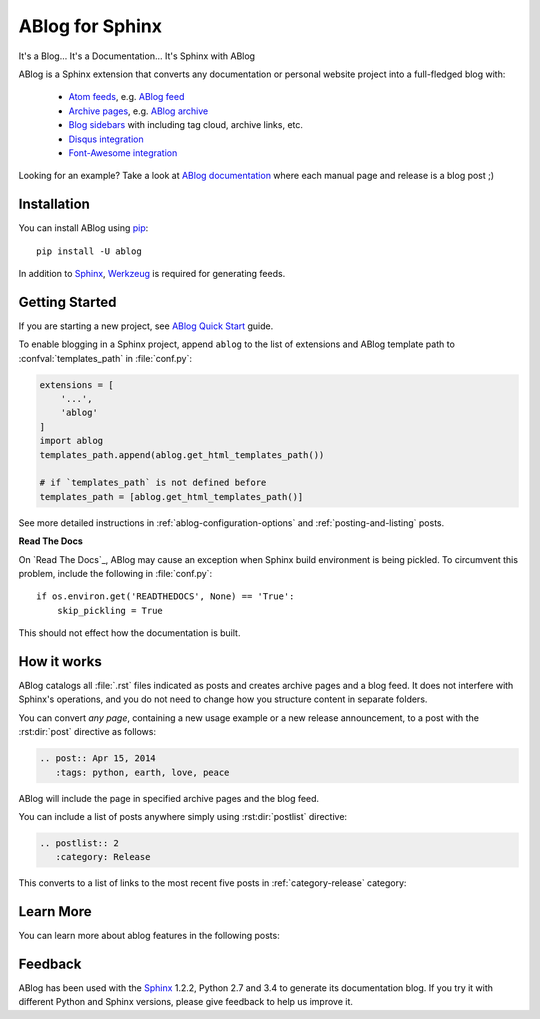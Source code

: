 ABlog for Sphinx
================

It's a Blog... It's a Documentation... It's Sphinx with ABlog

ABlog is a Sphinx extension that converts any documentation or personal
website project into a full-fledged blog with:

  * `Atom feeds`_, e.g. `ABlog feed`_
  * `Archive pages`_, e.g. `ABlog archive`_
  * `Blog sidebars`_ with including tag cloud, archive links, etc.
  * `Disqus integration`_
  * `Font-Awesome integration`_

Looking for an example? Take a look at `ABlog documentation <http://ablog.readthedocs.org>`_ 
where each manual page and release is a blog post ;) 

.. _Atom feeds: http://ablog.readthedocs.org/manual/ablog-configuration-options/#blog-feeds
.. _ABlog feed: http://ablog.readthedocs.org/blog/atom.xml
.. _Archive pages: http://ablog.readthedocs.org/manual/cross-referencing-blog-pages/#archives
.. _ABlog archive: http://ablog.readthedocs.org/blog/
.. _Blog sidebars: http://ablog.readthedocs.org/manual/ablog-configuration-options/#sidebars
.. _Disqus integration: http://ablog.readthedocs.org/manual/ablog-configuration-options/#disqus-integration
.. _Font-Awesome integration: http://ablog.readthedocs.org/manual/ablog-configuration-options/#fa

Installation
------------

You can install ABlog using pip_::

    pip install -U ablog

In addition to Sphinx_, Werkzeug_ is required for generating feeds.


.. _pip: https://pip.pypa.io
.. _Sphinx: http://sphinx-doc.org/
.. _Werkzeug: http://werkzeug.pocoo.org/

Getting Started
---------------

If you are starting a new project, see
`ABlog Quick Start <http://ablog.readthedocs.org/manual/ablog-quick-start>`_
guide.

To enable blogging in a Sphinx project, append ``ablog`` to the
list of extensions and ABlog template path to :confval:`templates_path`
in :file:`conf.py`:

.. code-block:: python

  extensions = [
      '...',
      'ablog'
  ]
  import ablog
  templates_path.append(ablog.get_html_templates_path())

  # if `templates_path` is not defined before
  templates_path = [ablog.get_html_templates_path()]


See more detailed instructions in :ref:`ablog-configuration-options`
and :ref:`posting-and-listing` posts.

**Read The Docs**

On `Read The Docs`_, ABlog may cause an exception when Sphinx build environment
is being pickled.  To circumvent this problem, include the following
in :file:`conf.py`::

  if os.environ.get('READTHEDOCS', None) == 'True':
      skip_pickling = True

This should not effect how the documentation is built.

How it works
------------

ABlog catalogs all :file:`.rst` files indicated as posts and creates
archive pages and a blog feed. It does not interfere with Sphinx's operations,
and you do not need to change how you structure content in separate folders.

You can convert *any page*, containing a new usage example or a new release
announcement, to a post with the :rst:dir:`post` directive as follows:

.. code-block:: rst

  .. post:: Apr 15, 2014
     :tags: python, earth, love, peace

ABlog will include the page in specified archive pages and the blog feed.

You can include a list of posts anywhere simply using :rst:dir:`postlist`
directive:

.. code-block:: rst

  .. postlist:: 2
     :category: Release

This converts to a list of links to the most recent five posts in
:ref:`category-release` category:

.. postlist:: 2
   :category: Release


Learn More
----------

You can learn more about ablog features in the following posts:

.. postlist:: 10
   :category: Manual
   :sort:


Feedback
--------

ABlog has been used with the Sphinx_ 1.2.2, Python 2.7 and 3.4
to generate its documentation blog. If you try it with different
Python and Sphinx versions, please give feedback to help us improve it.
